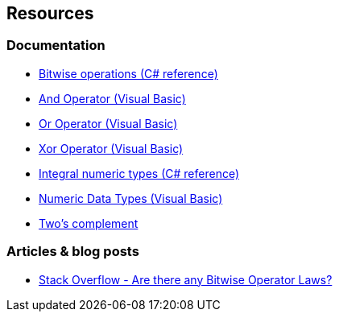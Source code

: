 == Resources

=== Documentation

* https://learn.microsoft.com/en-us/dotnet/csharp/language-reference/operators/bitwise-and-shift-operators[Bitwise operations (C# reference)]
* https://learn.microsoft.com/en-us/dotnet/visual-basic/language-reference/operators/and-operator[And Operator (Visual Basic)]
* https://learn.microsoft.com/en-us/dotnet/visual-basic/language-reference/operators/or-operator[Or Operator (Visual Basic)]
* https://learn.microsoft.com/en-us/dotnet/visual-basic/language-reference/operators/xor-operator[Xor Operator (Visual Basic)]
* https://learn.microsoft.com/en-us/dotnet/csharp/language-reference/builtin-types/integral-numeric-types[Integral numeric types (C# reference)]
* https://learn.microsoft.com/en-us/dotnet/visual-basic/programming-guide/language-features/data-types/numeric-data-types[Numeric Data Types (Visual Basic)]
* https://en.wikipedia.org/wiki/Two%27s_complement[Two's complement]

=== Articles & blog posts

* https://stackoverflow.com/questions/12764670/are-there-any-bitwise-operator-laws[Stack Overflow - Are there any Bitwise Operator Laws?]